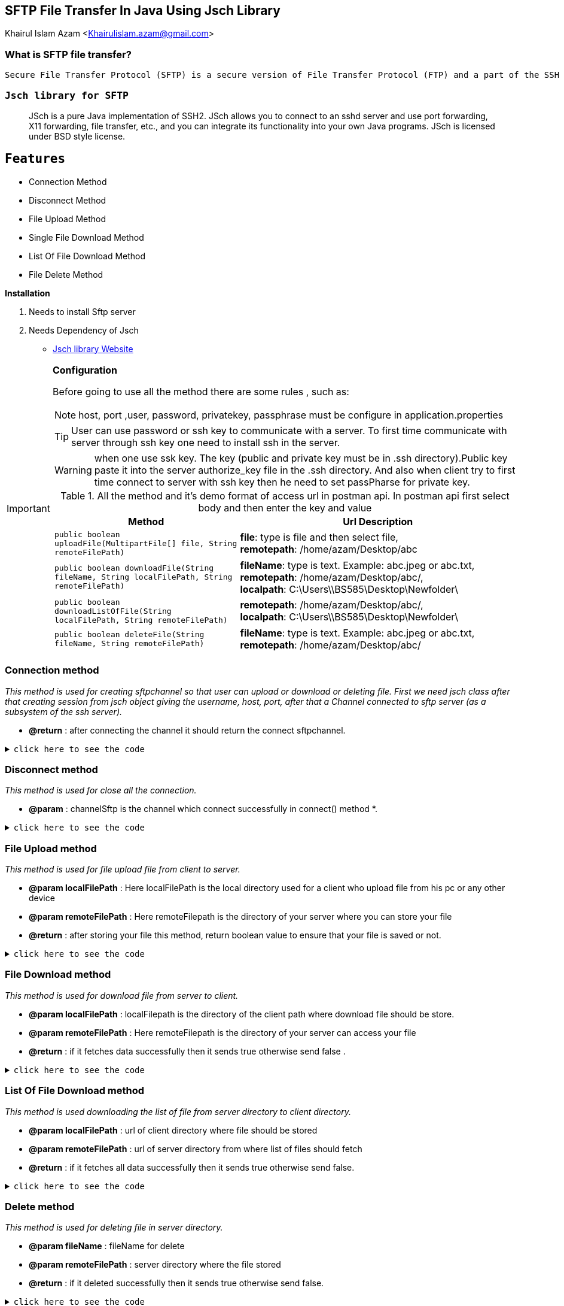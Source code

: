 == SFTP File Transfer In Java Using Jsch Library

Khairul Islam Azam <Khairulislam.azam@gmail.com>

=== What is SFTP file transfer?

----
Secure File Transfer Protocol (SFTP) is a secure version of File Transfer Protocol (FTP) and a part of the SSH Protocol for easy data transfer and data access over a Secure Shell (SSH) data stream. SFTP is also known as SSH File Transfer Protocol.
----
=== `Jsch library for SFTP`
:description: Sftp file Transfer with Spring boot.
:keywords: java, oop, programming, spring boot, Jsch.
[abstract]
JSch is a pure Java implementation of SSH2. JSch allows you to connect to an sshd server and use port forwarding, X11 forwarding, file transfer, etc., and you can integrate its functionality into your own Java programs. JSch is licensed under BSD style license.


== `Features`
 -  Connection Method
 -  Disconnect Method
 -  File Upload Method
 -  Single File Download Method
 -  List Of File Download Method
 -  File Delete Method

.*Installation*
. Needs to install Sftp server
. Needs Dependency of Jsch

* https://sourceforge.net/projects/jsch/files/jsch/0.1.55/jsch-0.1.55.zip/download[Jsch library Website, window="_blank"]

[IMPORTANT]
.*Configuration*
====
Before going to use all the method there are some rules  , such as:

NOTE: host, port ,user, password, privatekey, passphrase must be configure in application.properties

TIP: User can use password or ssh key to communicate with a server. To first time communicate with server through ssh key one need to install ssh in the server.

WARNING: when one use ssk key. The key (public and private key must be in .ssh directory).Public key paste it into the server authorize_key file in the .ssh directory. And also when client try to first time connect to server with ssh key then he need to set passPharse for private key.

.All the method and it's demo format of access url in postman api. In postman api first select body and then enter the key and value
[cols="2,3"]
|===
|Method |Url Description

|`public boolean uploadFile(MultipartFile[] file, String remoteFilePath)`
|*file*: type is file and then select file, +
*remotepath*: /home/azam/Desktop/abc

|`public boolean downloadFile(String fileName, String localFilePath, String remoteFilePath)`
|*fileName*: type is text. Example: abc.jpeg or abc.txt, +
*remotepath*: /home/azam/Desktop/abc/, +
*localpath*: C:\Users\\BS585\Desktop\Newfolder\

|`public boolean downloadListOfFile(String localFilePath, String remoteFilePath)`
|*remotepath*: /home/azam/Desktop/abc/, +
*localpath*: C:\Users\\BS585\Desktop\Newfolder\

|`public boolean deleteFile(String fileName, String remoteFilePath)`
|*fileName*: type is text. Example: abc.jpeg or abc.txt, +
*remotepath*: /home/azam/Desktop/abc/
|===
====


=== *Connection method*


_This method is used for creating sftpchannel so that user can upload or download or deleting file. First we need jsch class after that creating session from jsch object giving the username, host, port, after that a Channel connected to sftp server (as a subsystem of the ssh server)._

* *@return* : after connecting the channel it should return the connect sftpchannel.

.`click here to see the code`
[%collapsible]
====
[,java]
----
     private ChannelSftp createChannelSftp() {
        try {
            JSch jSch = new JSch();
            jSch.addIdentity(privatekey, passphrase.getBytes());
            Session session = jSch.getSession(username, host, port);
            session.setConfig("StrictHostKeyChecking", "no");
            session.connect(sessionTimeout);
            Channel channel = session.openChannel("sftp");
            channel.connect(channelTimeout);
            return (ChannelSftp) channel;
        } catch (JSchException ex) {
            logger.error("Create ChannelSftp error", ex);
        }

        return null;
    }
----
====

=== *Disconnect method*


_This method is used for close all the connection._

* *@param* : channelSftp is the channel which connect successfully in connect() method
*.

.`click here to see the code`
[%collapsible]
====
[,java]
----
    private void disconnectChannelSftp(ChannelSftp channelSftp) {
        try {
            if (channelSftp == null)
                return;

            if (channelSftp.isConnected())
                channelSftp.disconnect();

            if (channelSftp.getSession() != null)
                channelSftp.getSession().disconnect();

        } catch (Exception ex) {
            logger.error("SFTP disconnect error", ex.getMessage());
        }
    }
----
====
=== *File Upload method*


_This method is used for file upload file from client to server._

* *@param localFilePath* :  Here localFilePath is the local directory used for a client
who upload file from his pc or any other device
* *@param remoteFilePath* : Here remoteFilepath is the directory of your server where you can store your file
* *@return* : after storing your file this method, return boolean value to ensure that your file is saved or not.

.`click here to see the code`
[%collapsible]
====
[,java]
----
    public boolean uploadFile(MultipartFile[] file, String remoteFilePath) {
        ChannelSftp channelSftp = createChannelSftp();

        if (remoteDirectoryCk(remoteFilePath)) {
            try {
                File convFile = convertMultiPartToFile(file);
                if (convFile.canRead()) {
                    channelSftp.put(new FileInputStream(convFile),
                            remoteFilePath + "/" + convFile.getName());
                    return true;
                }

            } catch (SftpException | FileNotFoundException ex) {
                logger.error("Error upload file", ex);
            } catch (IOException e) {
                logger.error("Error upload file", e);
            } finally {
                disconnectChannelSftp(channelSftp);
            }
        }
        return false;
    }
----
====

=== *File Download method*

_This method is used for download file from server to client._

* *@param localFilePath* : localFilepath is the directory of the client path where download file should be store.
* *@param remoteFilePath* : Here remoteFilepath is the directory of your server can access your file
* *@return* : if it fetches data successfully then it sends true otherwise send false
.

.`click here to see the code`
[%collapsible]
====
[,java]
----
   public boolean downloadFile(String fileName, String localFilePath, String remoteFilePath) {
        ChannelSftp channelSftp = createChannelSftp();
        OutputStream outputStream;

        try {
            File file = new File(localFilePath + fileName);
            outputStream = new FileOutputStream(file);
            channelSftp.get(remoteFilePath + fileName, outputStream);
            file.createNewFile();
            return true;
        } catch (SftpException | IOException ex) {
            logger.error("Error download file", ex.getMessage());
        } finally {
            disconnectChannelSftp(channelSftp);
        }

        return false;
    }
----
====

=== *List Of File Download method*

_This method is used downloading the list of file from server directory to client directory._

* *@param localFilePath* :  url of client directory where file should be stored
* *@param remoteFilePath* : url of server directory from where list of files should fetch
* *@return* : if it fetches all data successfully then it sends true otherwise send false.

.`click here to see the code`
[%collapsible]
====
[,java]
----
   public boolean downloadListOfFile(String localFilePath, String remoteFilePath) {
        ChannelSftp channelSftp = createChannelSftp();
        try {

            Vector<ChannelSftp.LsEntry> fileList = channelSftp.ls(remoteFilePath);

            for (ChannelSftp.LsEntry file : fileList) {
                if (!file.getFilename().startsWith(".")) {
                    channelSftp.get(remoteFilePath + file.getFilename(),
                            localFilePath + file.getFilename());
                }
            }

            return true;
        } catch (SftpException ex) {
            logger.error("Error downloading file list", ex.getMessage());
        } finally {
            disconnectChannelSftp(channelSftp);
        }

        return false;
    }
----
====

=== *Delete method*

_This method is used for deleting file in server directory._

* *@param fileName* : fileName for delete
* *@param remoteFilePath* : server directory where the file stored
* *@return* : if it deleted successfully then it sends true otherwise send false.

.`click here to see the code`
[%collapsible]
====
[,java]
----

public boolean deleteFile(String fileName, String remoteFilePath) {
        ChannelSftp channelSftp = createChannelSftp();
        try {

            Vector fileList = channelSftp.ls(remoteFilePath);
            for (int i = 0; i < fileList.size(); i++) {
                ChannelSftp.LsEntry lsEntry = (ChannelSftp.LsEntry) fileList.get(i);
                String file = lsEntry.getFilename();
                logger.info("access file name: " + file);
                if (file.equalsIgnoreCase(fileName)) {
                    channelSftp.rm(remoteFilePath + fileName);
                    return true;
                } else {
                    logger.info(fileName + " " + "not found");
                }
            }
        } catch (SftpException ex) {
            logger.error("Error deleting file file", ex.getMessage());
        } finally {
            disconnectChannelSftp(channelSftp);
        }
        return false;
    }

----
====

== Additional Resources

=== Read

* Jsch. http://www.jcraft.com/jsch/[Official Website]

== Watch

* https://www.youtube.com/watch?v=RaaGWspGMms&t=741s[How to perform SFTP Operation Using Java, window="_blank"]


[bibliography]
== References

* [[[bb-ant,1]]] Jsch. http://www.jcraft.com/jsch/[Official Website]
* [[[bb-ant,2]]] Sftp operation docs. https://epaul.github.io/jsch-documentation/simple.javadoc/com/jcraft/jsch/JSch.html[github jsch]



